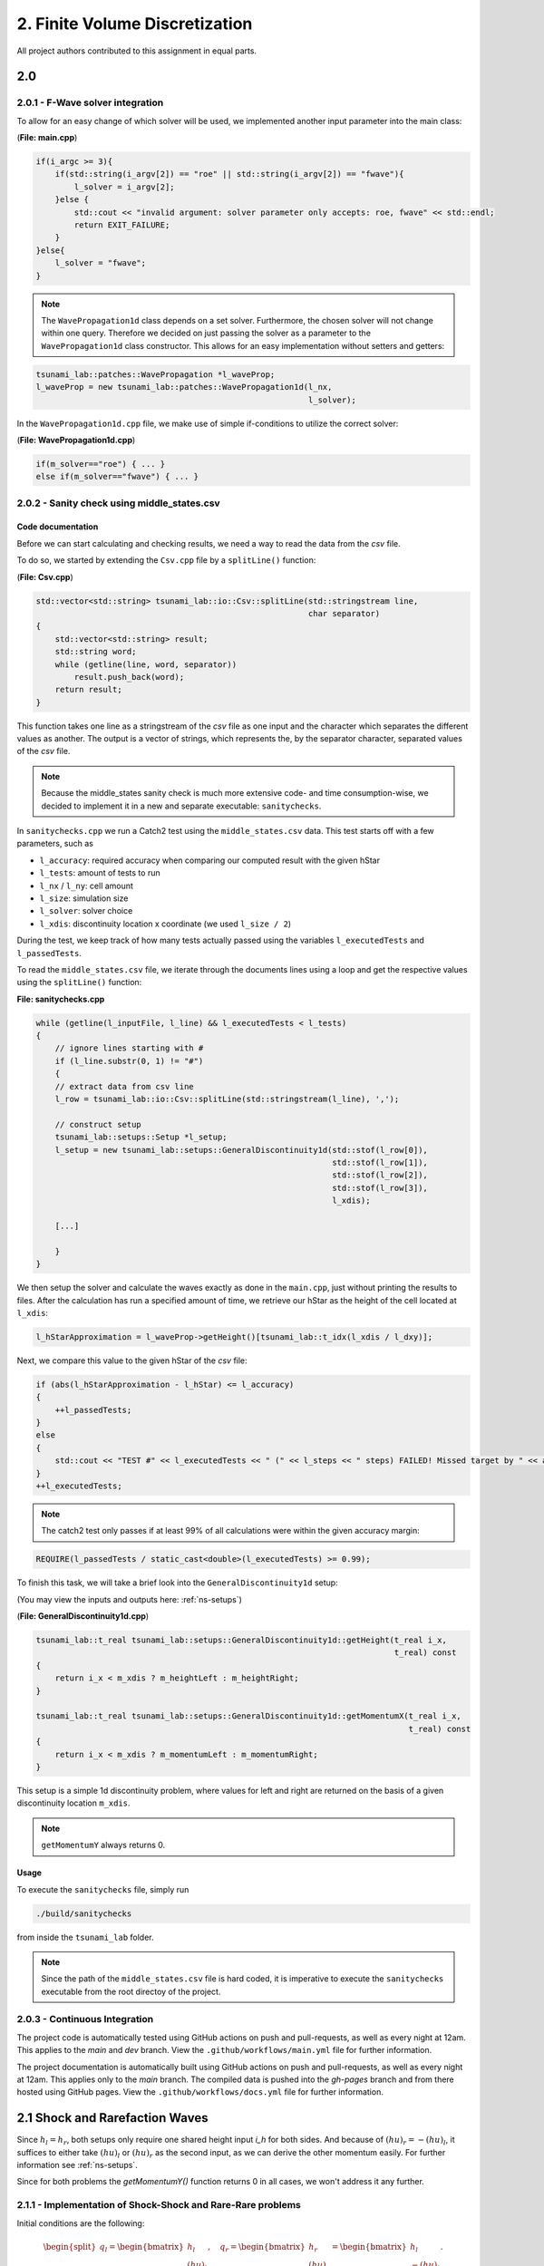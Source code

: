 2. Finite Volume Discretization
*********************************

All project authors contributed to this assignment in equal parts.

2.0
===============

2.0.1 - F-Wave solver integration
-----------------------------------------

To allow for an easy change of which solver will be used, we implemented another input parameter into the main class:

(**File: main.cpp**)

.. code:: cpp

    if(i_argc >= 3){
        if(std::string(i_argv[2]) == "roe" || std::string(i_argv[2]) == "fwave"){
            l_solver = i_argv[2];
        }else {
            std::cout << "invalid argument: solver parameter only accepts: roe, fwave" << std::endl;
            return EXIT_FAILURE;
        }
    }else{
        l_solver = "fwave";
    }

.. note:: 
    The ``WavePropagation1d`` class depends on a set solver. 
    Furthermore, the chosen solver will not change within one query. 
    Therefore we decided on just passing the solver as a parameter to the ``WavePropagation1d`` class constructor.
    This allows for an easy implementation without setters and getters:

.. code:: cpp

    tsunami_lab::patches::WavePropagation *l_waveProp;
    l_waveProp = new tsunami_lab::patches::WavePropagation1d(l_nx, 
                                                             l_solver);

In the ``WavePropagation1d.cpp`` file, we make use of simple if-conditions to utilize the correct solver:

(**File: WavePropagation1d.cpp**)

.. code::

    if(m_solver=="roe") { ... }
    else if(m_solver=="fwave") { ... }

2.0.2 - Sanity check using middle_states.csv
----------------------------------------------------

Code documentation
^^^^^^^^^^^^^^^^^^^

Before we can start calculating and checking results, we need a way to read the data from the `csv` file.

To do so, we started by extending the ``Csv.cpp`` file by a ``splitLine()`` function:

(**File: Csv.cpp**)

.. code:: cpp

    std::vector<std::string> tsunami_lab::io::Csv::splitLine(std::stringstream line, 
                                                             char separator)
    {
        std::vector<std::string> result;
        std::string word;
        while (getline(line, word, separator))
            result.push_back(word);
        return result;
    }

This function takes one line as a stringstream of the `csv` file as one input 
and the character which separates the different values as another.
The output is a vector of strings, which represents the, by the separator character, separated values of the `csv` file.

.. note::
    Because the middle_states sanity check is much more extensive code- and time consumption-wise, we decided to implement it 
    in a new and separate executable: ``sanitychecks``. 

In ``sanitychecks.cpp`` we run a Catch2 test using the ``middle_states.csv`` data.
This test starts off with a few parameters, such as 

* ``l_accuracy``: required accuracy when comparing our computed result with the given hStar
* ``l_tests``: amount of tests to run
* ``l_nx`` / ``l_ny``: cell amount
* ``l_size``: simulation size
* ``l_solver``: solver choice
* ``l_xdis``: discontinuity location x coordinate (we used ``l_size / 2``)

During the test, we keep track of how many tests actually passed using the variables ``l_executedTests`` and ``l_passedTests``.

To read the ``middle_states.csv`` file, we iterate through the documents lines using a loop and get the respective values using the ``splitLine()`` function:

**File: sanitychecks.cpp**

.. code:: cpp

    while (getline(l_inputFile, l_line) && l_executedTests < l_tests)
    {
        // ignore lines starting with #
        if (l_line.substr(0, 1) != "#")
        {
        // extract data from csv line
        l_row = tsunami_lab::io::Csv::splitLine(std::stringstream(l_line), ',');

        // construct setup
        tsunami_lab::setups::Setup *l_setup;
        l_setup = new tsunami_lab::setups::GeneralDiscontinuity1d(std::stof(l_row[0]),
                                                                  std::stof(l_row[1]),
                                                                  std::stof(l_row[2]),
                                                                  std::stof(l_row[3]),
                                                                  l_xdis);  

        [...]

        }
    }

We then setup the solver and calculate the waves exactly as done in the ``main.cpp``, just without printing the results to files.
After the calculation has run a specified amount of time, we retrieve our hStar as the height of the cell located at ``l_xdis``:

.. code:: cpp

    l_hStarApproximation = l_waveProp->getHeight()[tsunami_lab::t_idx(l_xdis / l_dxy)];

Next, we compare this value to the given hStar of the `csv` file:

.. code:: cpp

    if (abs(l_hStarApproximation - l_hStar) <= l_accuracy)
    {
        ++l_passedTests;
    }
    else
    {
        std::cout << "TEST #" << l_executedTests << " (" << l_steps << " steps) FAILED! Missed target by " << abs(l_hStarApproximation - l_hStar) << std::endl;
    }
    ++l_executedTests;

.. note::
    
    The catch2 test only passes if at least 99% of all calculations were within the given accuracy margin:

.. code:: cpp

    REQUIRE(l_passedTests / static_cast<double>(l_executedTests) >= 0.99);

To finish this task, we will take a brief look into the ``GeneralDiscontinuity1d`` setup:

(You may view the inputs and outputs here: :ref:`ns-setups`)

(**File: GeneralDiscontinuity1d.cpp**)

.. code::

    tsunami_lab::t_real tsunami_lab::setups::GeneralDiscontinuity1d::getHeight(t_real i_x,
                                                                               t_real) const
    {
        return i_x < m_xdis ? m_heightLeft : m_heightRight;
    }

    tsunami_lab::t_real tsunami_lab::setups::GeneralDiscontinuity1d::getMomentumX(t_real i_x,
                                                                                  t_real) const
    {
        return i_x < m_xdis ? m_momentumLeft : m_momentumRight;
    }

This setup is a simple 1d discontinuity problem, where values for left and right
are returned on the basis of a given discontinuity location ``m_xdis``.

.. note:: 
    ``getMomentumY`` always returns 0.

Usage
^^^^^^^^^^

To execute the ``sanitychecks`` file, simply run

.. code:: bash

    ./build/sanitychecks

from inside the ``tsunami_lab`` folder.

.. note::
    Since the path of the ``middle_states.csv`` file is hard coded, it is imperative
    to execute the ``sanitychecks`` executable from the root directoy of the project.

2.0.3 - Continuous Integration
-------------------------------------

The project code is automatically tested using GitHub actions on push and pull-requests, as well as
every night at 12am. This applies to the `main` and `dev` branch. 
View the ``.github/workflows/main.yml`` file for further information.

The project documentation is automatically built using GitHub actions on push and pull-requests, as well as
every night at 12am. This applies only to the `main` branch. 
The compiled data is pushed into the `gh-pages` branch and from there hosted using GitHub pages.
View the ``.github/workflows/docs.yml`` file for further information.

2.1 Shock and Rarefaction Waves
=======================================

Since :math:`h_l = h_r`, both setups only require one shared height input `i_h` for both sides. 
And because of :math:`(hu)_r = -(hu)_l`, it suffices to either take :math:`(hu)_l` or :math:`(hu)_r` as the second input,
as we can derive the other momentum easily. For further information see :ref:`ns-setups`.

Since for both problems the `getMomentumY()` function returns 0 in all cases, we won't address it any further.

2.1.1 - Implementation of Shock-Shock and Rare-Rare problems
-------------------------------------------------------------------
Initial conditions are the following: 

.. math:: 
    \begin{split}q_l=
        \begin{bmatrix}
          h_l \\ (hu)_l
    \end{bmatrix}, \quad
      q_r =
    \begin{bmatrix}
          h_r \\ (hu)_r
        \end{bmatrix} =
        \begin{bmatrix}
          h_l \\ -(hu)_l
    \end{bmatrix}.\end{split}


Shock-Shock Problem
^^^^^^^^^^^^^^^^^^^^
The following setup for the Shock Shock scenario determines the choice of :math:`hu` for either side.

.. math:: 
    \begin{split}\begin{cases}
        Q_i = q_{l} \quad &\text{if } x_i \le x_\text{dis} \\
        Q_i = q_{r} \quad &\text{if }   x_i > x_\text{dis}
    \end{cases} \qquad q_l \in \mathbb{R}^+ \times \mathbb{R}^+, \; q_r \in \mathbb{R}^+ \times \mathbb{R}^-,\end{split}

As already mentioned, the height is on both sides the same. In contrast to that, 
:math:`hu` varies depending on :math:`x_\text{dis}`. Therefore, :math:`(hu)_r` equals :math:`-(hu)_l`, if :math:`x_i` > :math:`x_\text{dis}`.
Otherwise :math:`(hu)_l` stays the same.


.. code:: cpp

    tsunami_lab::t_real tsunami_lab::setups::ShockShock1d::getHeight(t_real,
                                                                     t_real) const {
        return m_height;
    }

    tsunami_lab::t_real tsunami_lab::setups::ShockShock1d::getMomentumX(t_real i_x,
                                                                        t_real) const {
        return i_x <= m_xdis ? m_momentumLeft : -m_momentumLeft;
    }

Rare-Rare Problem
^^^^^^^^^^^^^^^^^^^^

Similarly to the problem before, the rare-rare problem has a setup for for accessing :math:`hu`.
Only this time :math:`(hu)_r` equals :math:`-(hu)_l`, when :math:`x_i \le x_\text{dis}`.

.. math:: 
    \begin{split}\begin{cases}
        Q_i = q_{r} \quad &\text{if } x_i \le x_\text{dis} \\
        Q_i = q_{l} \quad &\text{if }   x_i > x_\text{dis}
    \end{cases} \qquad q_l \in \mathbb{R}^+ \times \mathbb{R}^+, \; q_r \in \mathbb{R}^+ \times \mathbb{R}^-,\end{split}

.. code:: cpp

    tsunami_lab::t_real tsunami_lab::setups::RareRare1d::getHeight(t_real,
                                                                   t_real) const {
        return m_height;
    }

    tsunami_lab::t_real tsunami_lab::setups::RareRare1d::getMomentumX(t_real i_x,
                                                                      t_real) const {
        return i_x <= m_xdis ? -m_momentumLeft : m_momentumLeft;
    }

2.1.2 - Observations
--------------------------

Discontinuity location in this scenerio is 5

..  list-table:: wave speeds
    :widths: 25 25 25 25 25 25
    :header-rows: 1

    * - :math:`h_l` 
      - :math:`hu_l` 
      - :math:`u_l`
      - setup
      - :math:`\lambda_1`
      - :math:`\lambda_2`
    * - 10
      - 5
      - :math:`\frac{1}{2}`
      - ShockShock
      - -9.40285 
      - 10.4029
    * - 10
      - 1
      - :math:`\frac{1}{10}`
      - ShockShock
      - -9.80285
      - 10.0029
    * - 10
      - 5
      - :math:`\frac{1}{2}`
      - RareRare
      - -10.4029 
      - 9.40285
    * - 10
      - 1
      - :math:`\frac{1}{10}`
      - RareRare
      - -10.0029
      - 9.80285
    * - 50
      - 5
      - :math:`\frac{1}{10}`
      - ShockShock
      - -22.0435
      - 22.2435
    * - 50
      - 20
      - :math:`\frac{2}{5}`
      - ShockShock
      - -21.7435
      - 22.5435
    * - 50
      - 5
      - :math:`\frac{1}{10}`
      - RareRare
      - -22.2435
      - 22.0435
    * - 50
      - 20
      - :math:`\frac{2}{5}`
      - RareRare
      - -22.5435
      - 21.7435
    * - 100
      - 5
      - :math:`\frac{1}{20}`
      - ShockShock
      - -31.2656
      - 31.3656
    * - 100
      - 60
      - :math:`\frac{3}{5}`
      - ShockShock
      - -30.7156
      - 31.9156
    * - 100
      - 5
      - :math:`\frac{1}{20}`
      - RareRare
      - -31.3656
      - 31.2656
    * - 100
      - 60
      - :math:`\frac{3}{5}`
      - RareRare
      - -31.9156 
      - 30.7156

Observations
^^^^^^^^^^^^^^^^^
As shown in the table, the wave speeds are swapped around for the Shock-Shock and Rare-Rare problems.

.. math::
    \begin{split}\begin{aligned}
        \lambda_{1/2} &= u \pm \sqrt{gh}
    \end{aligned}\end{split}

A conclusion of the shown equation is, that the wave speed is impacted by the velocity. The size of u determines, what amount the wave speed on one side increases and on the other decreases.
The sum of the wave speed stays the same.

2.2 - Dam-Break
======================

2.2.1 
--------------------------

Visualizations
^^^^^^^^^^^^^^^^^

Roe solver with input 100 (cells in x direction) 

Input: :math:`h_l=40` and :math:`h_r=10`

.. raw:: html

    <video width="100%" height="auto" controls>
      <source src="../../_static/assets/DamBreak_hl40_hr10.mp4" type="video/mp4">
    </video> 

.. note::
    The momentum is approximately 224

Input: :math:`h_l=40` and :math:`h_r=30`

.. raw:: html

    <video width="100%" height="auto" controls>
      <source src="../../_static/assets/DamBreak_hl40_hr30.mp4" type="video/mp4">
    </video> 
    
.. note::
    The momentum is approximately 92

Input: :math:`h_l=20` and :math:`h_r=10`

.. raw:: html

    <video width="100%" height="auto" controls>
      <source src="../../_static/assets/DamBreak_hl20_hr10.mp4" type="video/mp4">
    </video> 

.. note::
    The momentum is approximately 60

Observations
^^^^^^^^^^^^^^^^^

As seen in the simulations, the momentum is getting higher, as :math:`h_l` and the difference between :math:`h_l` and :math:`h_r` grow. 
In the end, the water approaches a height between :math:`h_l` and :math:`h_r`.

Impact of the particle velocity
^^^^^^^^^^^^^^^^^^^^^^^^^^^^^^^^

Input: :math:`q_l = [14, 0]^T` and :math:`q_r = [3.5, -7]^T`

Since :math:`hu_r = h_r * u_r`, we get that :math:`u_r = -2`.

.. raw:: html

    <video width="100%" height="auto" controls>
      <source src="../../_static/assets/GeneralDis_ur_-2.mp4" type="video/mp4">
    </video> 

.. note::
    :math:`h^*` is approximately 8.5

Input: :math:`q_l = [14, 0]^T` and :math:`q_r = [3.5, 0]^T`

Since :math:`hu_r = h_r * u_r`, we get that :math:`u_r = 0`.

.. raw:: html

    <video width="100%" height="auto" controls>
      <source src="../../_static/assets/GeneralDis_ur_0.mp4" type="video/mp4">
    </video> 

.. note::
    :math:`h^*` is approximately 7.75

Input: :math:`q_l = [14, 0]^T` and :math:`q_r = [3.5, 7]^T`

Since :math:`hu_r = h_r * u_r`, we get that :math:`u_r = 2`.

.. raw:: html

    <video width="100%" height="auto" controls>
      <source src="../../_static/assets/GeneralDis_ur_2.mp4" type="video/mp4">
    </video> 

.. note::
    :math:`h^*` is approximately 6.9

**Conclusion**

We conclude that a negative :math:`u_r` increases :math:`h^*` while a positive :math:`u_r` decreases it.
The larger the absolute value of :math:`u_r`, the stronger the corresponding impact.

2.2.2
--------------------------

We were given

.. math:: 
    \begin{split}q=\begin{bmatrix}
           h \\ u*h
        \end{bmatrix}\quad
        q_l=
        \begin{bmatrix}
           14 \\ 0
        \end{bmatrix} \quad
        q_r =
        \begin{bmatrix}
          3.5\\ 0.7
        \end{bmatrix}
    \end{split}

and the equations

.. math:: 
    \begin{split}\begin{aligned}
      h(q_l, q_r) &= \frac{1}{2} (h_l + h_r), \\
      u(q_l, q_r) &=  \frac{u_l \sqrt{h_l} + u_r \sqrt{h_r}}{\sqrt{h_l}+\sqrt{h_r}}.
    \end{aligned}\end{split}


We aquire :math:`u_r` by computing 

.. math::
    \begin{split}
    u_r=\frac{0.7}{h}=\frac{0.7}{3.5}=\frac{1}{5}\frac{m}{s}
    \end{split}

After inserting the numbers we get :math:`h = 8.75` m and :math:`u = \frac{1}{15} \frac{m}{s}` and use them to compute the wave speed

.. math::
    \begin{split}\begin{aligned}
        \lambda_{1}(q_l, q_r) &= u(q_l, q_r) - \sqrt{gh(q_l, q_r)}, \\
        \lambda_{2}(q_l, q_r) &= u(q_l, q_r) + \sqrt{gh(q_l, q_r)},
    \end{aligned}\end{split}

We are only interested in the wave speed going to the right, it suffices to compute :math:`\lambda_{2}`.
After insertion we get :math:`\lambda_{2} = 9.46 \frac{m}{s}`.
Multiplying it by 3.6 converts the speed in :math:`\lambda_{2} = 34.056 \frac{km}{h}`.
To attain the time for evacuating the village, we have to divide the distance by the wave speed.
As a final result, in our scenario, we have 44 minutes before the wave reaches the village.


